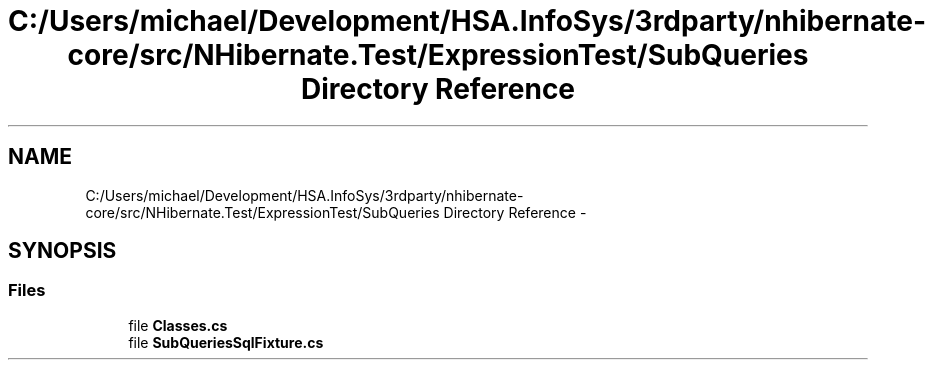.TH "C:/Users/michael/Development/HSA.InfoSys/3rdparty/nhibernate-core/src/NHibernate.Test/ExpressionTest/SubQueries Directory Reference" 3 "Fri Jul 5 2013" "Version 1.0" "HSA.InfoSys" \" -*- nroff -*-
.ad l
.nh
.SH NAME
C:/Users/michael/Development/HSA.InfoSys/3rdparty/nhibernate-core/src/NHibernate.Test/ExpressionTest/SubQueries Directory Reference \- 
.SH SYNOPSIS
.br
.PP
.SS "Files"

.in +1c
.ti -1c
.RI "file \fBClasses\&.cs\fP"
.br
.ti -1c
.RI "file \fBSubQueriesSqlFixture\&.cs\fP"
.br
.in -1c
